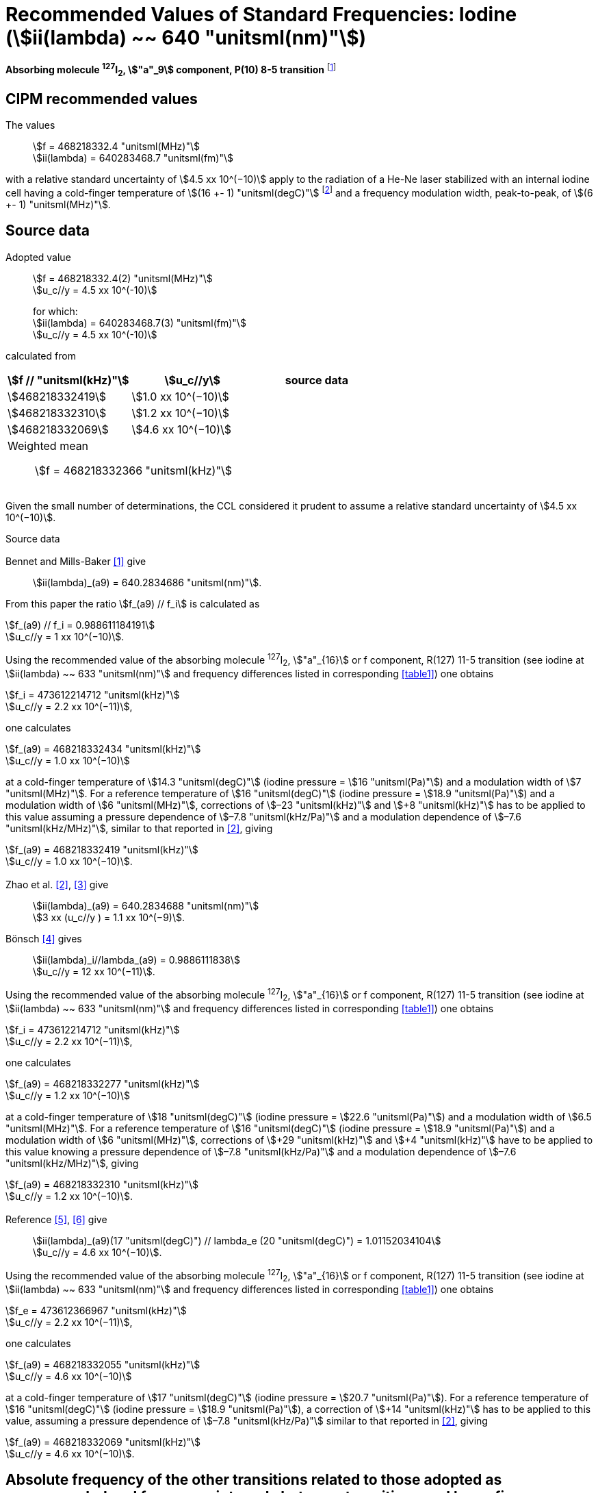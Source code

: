 = Recommended Values of Standard Frequencies: Iodine (stem:[ii(lambda) ~~ 640 "unitsml(nm)"])
:appendix-id: 2
:partnumber: 2.17
:edition: 9
:copyright-year: 2003
:language: en
:docnumber: SI MEP M REC 640nm
:title-appendix-en: Recommended values of standard frequencies for applications including the practical realization of the metre and secondary representations of the second
:title-appendix-fr: Valeurs recommandées des fréquences étalons destinées à la mise en pratique de la définition du mètre et aux représentations secondaires de la seconde
:title-part-en: Iodine (stem:[ii(lambda) ~~ 640 "unitsml(nm)"])
:title-part-fr: Iodine (stem:[ii(lambda) ~~ 640 "unitsml(nm)"])
:title-en: The International System of Units
:title-fr: Le système international d’unités
:doctype: mise-en-pratique
:committee-acronym: CCL-CCTF-WGFS
:committee-en: CCL-CCTF Frequency Standards Working Group
:si-aspect: m_c_deltanu
:docstage: in-force
:confirmed-date:
:revdate:
:docsubstage: 60
:imagesdir: images
:mn-document-class: bipm
:mn-output-extensions: xml,html,pdf,rxl
:local-cache-only:
:data-uri-image:

[%unnumbered]
== {blank}

*Absorbing molecule ^127^I~2~, stem:["a"_9] component, P(10) 8-5 transition* footnote:[All transitions in I~2~ refer to the stem:["B"^3Pi" "0_u^+ - "X"^1" "Sigma_g^+] system.]

== CIPM recommended values

The values:: stem:[f = 468218332.4 "unitsml(MHz)"] +
stem:[ii(lambda) = 640283468.7 "unitsml(fm)"]

with a relative standard uncertainty of stem:[4.5 xx 10^(−10)] apply to the radiation of a He-Ne laser stabilized with an internal iodine cell having a cold-finger temperature of stem:[(16 +- 1) "unitsml(degC)"] footnote:[For the specification of operating conditions, such as temperature, modulation width and laser power, the symbols ± refer to a tolerance, not an uncertainty.] and a frequency modulation width, peak-to-peak, of stem:[(6 +- 1) "unitsml(MHz)"].


== Source data

Adopted value:: stem:[f = 468218332.4(2) "unitsml(MHz)"] +
stem:[u_c//y = 4.5 xx 10^(-10)]
+
for which: +
stem:[ii(lambda) = 640283468.7(3) "unitsml(fm)"] +
stem:[u_c//y = 4.5 xx 10^(-10)]

calculated from

[%unnumbered]
|===
h| stem:[f // "unitsml(kHz)"] h| stem:[u_c//y] h| source data

| stem:[468218332419] | stem:[1.0 xx 10^(−10)] | <<sec2-1>>
| stem:[468218332310] | stem:[1.2 xx 10^(−10)] | <<sec2-2>>
| stem:[468218332069] | stem:[4.6 xx 10^(−10)] | <<sec2-3>>
3+a| Weighted mean:: stem:[f = 468218332366 "unitsml(kHz)"]
|===

Given the small number of determinations, the CCL considered it prudent to assume a relative standard uncertainty of stem:[4.5 xx 10^(−10)].

Source data

[[sec2-1]]
=== {blank}

Bennet and Mills-Baker <<bennett1984>> give:: stem:[ii(lambda)_(a9) = 640.2834686 "unitsml(nm)"].

From this paper the ratio stem:[f_(a9) // f_i] is calculated as

[align=left]
stem:[f_(a9) // f_i = 0.988611184191] +
stem:[u_c//y = 1 xx 10^(−10)].

Using the recommended value of the absorbing molecule ^127^I~2~, stem:["a"_{16}] or f component, R(127) 11-5 transition (see iodine at stem:[ii(lambda) ~~ 633 "unitsml(nm)"] and frequency differences listed in corresponding <<table1>>) one obtains

[align=left]
stem:[f_i = 473612214712 "unitsml(kHz)"] +
stem:[u_c//y = 2.2 xx 10^(−11)],

one calculates

[align=left]
stem:[f_(a9) = 468218332434 "unitsml(kHz)"] +
stem:[u_c//y = 1.0 xx 10^(−10)]

at a cold-finger temperature of stem:[14.3 "unitsml(degC)"] (iodine pressure = stem:[16 "unitsml(Pa)"]) and a modulation width of stem:[7 "unitsml(MHz)"]. For a reference temperature of stem:[16 "unitsml(degC)"] (iodine pressure = stem:[18.9 "unitsml(Pa)"]) and a modulation width of stem:[6 "unitsml(MHz)"], corrections of stem:[–23 "unitsml(kHz)"] and stem:[+8 "unitsml(kHz)"] has to be applied to this value assuming a pressure dependence of stem:[–7.8 "unitsml(kHz/Pa)"] and a modulation dependence of stem:[–7.6 "unitsml(kHz/MHz)"], similar to that reported in <<zhao2>>, giving

[align=left]
stem:[f_(a9) = 468218332419 "unitsml(kHz)"] +
stem:[u_c//y = 1.0 xx 10^(−10)].

[[sec2-2]]
=== {blank}

Zhao et al. <<zhao2>>, <<ccdm92-10a>> give:: stem:[ii(lambda)_(a9) = 640.2834688 "unitsml(nm)"] +
stem:[3 xx (u_c//y ) = 1.1 xx 10^(−9)].

Bönsch <<bonsch>> gives:: stem:[ii(lambda)_i//lambda_(a9) = 0.9886111838] +
stem:[u_c//y = 12 xx 10^(−11)].

Using the recommended value of the absorbing molecule ^127^I~2~, stem:["a"_{16}] or f component, R(127) 11-5 transition (see iodine at stem:[ii(lambda) ~~ 633 "unitsml(nm)"] and frequency differences listed in corresponding <<table1>>) one obtains

[align=left]
stem:[f_i = 473612214712 "unitsml(kHz)"] +
stem:[u_c//y = 2.2 xx 10^(−11)],

one calculates

[align=left]
stem:[f_(a9) = 468218332277 "unitsml(kHz)"] +
stem:[u_c//y = 1.2 xx 10^(−10)]

at a cold-finger temperature of stem:[18 "unitsml(degC)"] (iodine pressure = stem:[22.6 "unitsml(Pa)"]) and a modulation width of stem:[6.5 "unitsml(MHz)"]. For a reference temperature of stem:[16 "unitsml(degC)"] (iodine pressure = stem:[18.9 "unitsml(Pa)"]) and a modulation width of stem:[6 "unitsml(MHz)"], corrections of stem:[+29 "unitsml(kHz)"] and stem:[+4 "unitsml(kHz)"] have to be applied to this value knowing a pressure dependence of stem:[–7.8 "unitsml(kHz/Pa)"] and a modulation dependence of stem:[–7.6 "unitsml(kHz/MHz)"], giving

[align=left]
stem:[f_(a9) = 468218332310 "unitsml(kHz)"] +
stem:[u_c//y = 1.2 xx 10^(−10)].

[[sec2-3]]
=== {blank}

[align=left]
Reference <<ccdm92-20a>>, <<ccgm92-6a>> give:: stem:[ii(lambda)_(a9)(17 "unitsml(degC)") // lambda_e (20 "unitsml(degC)") = 1.01152034104] +
stem:[u_c//y = 4.6 xx 10^(−10)].

Using the recommended value of the absorbing molecule ^127^I~2~, stem:["a"_{16}] or f component, R(127) 11-5 transition (see iodine at stem:[ii(lambda) ~~ 633 "unitsml(nm)"] and frequency differences listed in corresponding <<table1>>) one obtains

[align=left]
stem:[f_e = 473612366967 "unitsml(kHz)"] +
stem:[u_c//y = 2.2 xx 10^(−11)],

one calculates

[align=left]
stem:[f_(a9) = 468218332055 "unitsml(kHz)"] +
stem:[u_c//y = 4.6 xx 10^(−10)]

at a cold-finger temperature of stem:[17 "unitsml(degC)"] (iodine pressure = stem:[20.7 "unitsml(Pa)"]). For a reference temperature of stem:[16 "unitsml(degC)"] (iodine pressure = stem:[18.9 "unitsml(Pa)"]), a correction of stem:[+14 "unitsml(kHz)"] has to be applied to this value, assuming a pressure dependence of stem:[–7.8 "unitsml(kHz/Pa)"] similar to that reported in <<zhao2>>, giving

[align=left]
stem:[f_(a9) = 468218332069 "unitsml(kHz)"] +
stem:[u_c//y = 4.6 xx 10^(−10)].

== Absolute frequency of the other transitions related to those adopted as recommended and frequency intervals between transitions and hyperfine components

These tables replace those published in BIPM Com. Cons. Long., 2001, *10*, 188 and _Metrologia_, 2003, *40*, 128.

The notation for the transitions and the components is that used in the source references. The values adopted for the frequency intervals are the weighted means of the values given in the references.

For the uncertainties, account has been taken of:

* the uncertainties given by the authors;
* the spread in the different determinations of a single component;
* the effect of any perturbing components;
* the difference between the calculated and the measured values.

In the tables, uc represents the estimated combined standard uncertainty (stem:[1 ii(sigma)]).

All transitions in molecular iodine refer to the B-X system.


[[table1]]
|===
6+^.^h| stem:[ii(lambda) ~~ 640 "unitsml(nm)"] ^127^I~2~ P(10) 8-5
h| stem:["a"_n] h| [stem:[f ("a"_n) - f ("a"_9)]]/stem:["unitsml(MHz)"] h| stem:[u_c//"unitsml(MHz)"] h| stem:["a"_n] h| [stem:[f ("a"_n) - f ("a"_9)]]/stem:["unitsml(MHz)"] h| stem:[u_c//"unitsml(MHz)"]

| stem:["a"_1] |stem:[-495.4] | stem:[0.4] | stem:["a"_9] | stem:[0] | --
| stem:["a"_2] |stem:[-241.5] | stem:[0.7] | stem:["a"_{10}] | stem:[77.84] | 0.03
| stem:["a"_3] |stem:[-233.0] | stem:[0.4] | stem:["a"_{11}] | stem:[186.22] | 0.07
| stem:["a"_4] |stem:[-177.8] | stem:[1.3] | stem:["a"_{12}] | stem:[199.51] | 0.07
| stem:["a"_5] |stem:[-175.2] | stem:[0.6] | stem:["a"_{13}] | stem:[256.6] | 0.2
| stem:["a"_6] |stem:[-130.8] | stem:[0.1] | stem:["a"_{14}] | stem:[272.75] | 0.07
| stem:["a"_7] |stem:[-82.45] | stem:[0.03] | stem:["a"_{15}] | stem:[374.0] | 0.2
| stem:["a"_8] |stem:[-61.85] | stem:[0.14] | | |
6+a| Frequency referenced to::
stem:["a"_9], P(10) 8-5, ^127^I~2~: stem:[f = 468218332.4 "unitsml(MHz)"] <<ci2002>>
|===
Ref. <<glaser1987>>, <<bertinetto>>, <<bennett1978>>, <<kegung>>, <<zhao1983>>, <<zhao1985>>, <<glaser1985>>, <<zhao1987>>


[[table2]]
|===
3+^.^h| stem:[ii(lambda) ~~ 640 "unitsml(nm)"] ^127^I~2~ R(16) 8-5
h| stem:["b"_n] h| [stem:[f ("b"_n) - f ("a"_9)]]/stem:["unitsml(MHz)"] h| stem:[u_c//"unitsml(MHz)"]

| stem:["b"_1] | stem:[62.834] | 0.01
| stem:["b"_2] | stem:[329.8] | 0.2
| stem:["b"_3] | stem:[335.99] | 0.02
3+a| Frequency referenced to:: stem:["a"_9], P(10) 8-5, ^127^I~2~: stem:[f = 468218332.4 "unitsml(MHz)"] <<ci2002>>
|===
Ref. <<glaser1987>>, <<bertinetto>>, <<bennett1978>>, <<kegung>>, <<zhao1983>>, <<zhao1985>>, <<glaser1985>>, <<zhao1987>>


[bibliography]
== References

* [[[bennett1984,1]]], Bennett S. J., Mills-Baker P., Iodine Stabilized stem:[640 "unitsml(nm)"] Helium-Neon laser, _Opt. Commun._,1984, *51*, 322-324.

* [[[zhao2,2]]], Zhao K. G., Blabla J., Helmcke J., ^127^I~2~-Stabilized ^3^He-^22^Ne Laser at stem:[640 "unitsml(nm)"] Wavelength, _IEEE Trans. Instrum. Meas._, 1985, *IM-34*, 252-256.

* [[[ccdm92-10a,3]]], CCDM/92-10a, NIM, Research findings in realizing the definition of the metre measurement/intercomparison of frequency (wavelength) and geometrical standard of length.

* [[[bonsch,4]]], Bönsch G., Simultaneous Wavelength Comparison of Iodine-Stabilized Lasers at stem:[515 "unitsml(nm)"], stem:[633 "unitsml(nm)"], and stem:[640 "unitsml(nm)"], _IEEE Trans. Instrum. Meas._, 1985, *IM-34*, 248-251.

* [[[ccdm92-20a,5]]], CCDM/92-20a, BIPM, Reply to the Questionnaire for the CCDM.

* [[[ccgm92-6a,6]]], CCDM/92-6a, IMGC, Reply to questionnaire CCDM/92-1, 5 June 1992.

* [[[ci2002,7]]], Recommendation CCL3 (_BIPM Com. Cons. Long._, 10th Meeting, 2001) adopted by the Comité International des Poids et Mesures at its 91th Meeting as Recommendation 1 (CI-2002).

* [[[glaser1987,8]]], Gläser M., Hyperfine Components of Iodine for Optical Frequency Standards _PTB-Bericht_, 1987, *PTB-Opt-25*.

* [[[bertinetto,9]]], Bertinetto F., Cordiale P., Fontana S., Picotto G. B., Recent Progresses in He-Ne Lasers Stabilized to ^127^I~2~, _IEEE Trans. Instrum. Meas._, 1985, *IM-34*, 256-261.

* [[[bennett1978,10]]], Bennett S. J., Cérez P., Hyperfine Structure in Iodine at the 612-nm and 640-nm Helium-Neon Laser Wavelengths, _Opt. Commun._, 1978, *25*, 343-347.

* [[[kegung,11]]], Kegung D., Xu J., Li C.-Y., Liu H.-T., Hyperfine Structure in Iodine Observed at the stem:[612 "unitsml(nm)"] and stem:[640 "unitsml(nm)"] ^3^He-^22^Ne Laser Wavelengths, _Acta Metrologica Sinica_, 1982, *3*, 322-323.

* [[[zhao1983,12]]], Zhao K., Li H., Hyperfine structure of iodine at stem:[640 "unitsml(nm)"] ^3^He-^22^Ne laser wavelength and identification, _Acta Metrologica Sinica_, 1983, *3*, 673-677.

* [[[zhao1985,13]]], Zhao K.-G., Li H., Analysis and Calculation of Hyperfine Lines of Iodine Molecule, _Acta Metrologica Sinica_, 1985, *6*, 83-88.0-2c.

* [[[glaser1985,14]]], Gläser M., Identification of Hyperfine Structure Components of the Iodine Molecule at stem:[640 "unitsml(nm)"] Wavelength, _Opt. Commun._, 1985, *54*, 335-342.

* [[[zhao1987,15]]], Zhao K.-G., Li C.-Y., Li H., Xu J., Way H., Investigations of ^127^I~2~-Stabilized stem:["He" - "Ne"] Laser at stem:[640 "unitsml(nm)"], _Acta Metrologica Sinica_, 1987, *8*, 88-95.
